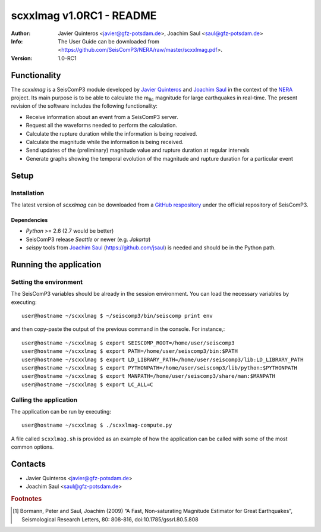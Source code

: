 ========================
scxxlmag v1.0RC1 - README
========================
:Author: Javier Quinteros <javier@gfz-potsdam.de>, Joachim Saul <saul@gfz-potsdam.de>
:Info: The User Guide can be downloaded from <https://github.com/SeisComP3/NERA/raw/master/scxxlmag.pdf>.
:Version: 1.0-RC1

Functionality
=========

The *scxxlmag* is a SeisComP3 module developed by `Javier Quinteros`_ and `Joachim Saul`_ in the context of the `NERA`_ project. Its main purpose is to be able to calculate the |mBc| magnitude for large earthquakes in real-time. The present revision of the software includes the following functionality:

* Receive information about an event from a |SC3| server.
* Request all the waveforms needed to perform the calculation.
* Calculate the rupture duration while the information is being received.
* Calculate the magnitude while the information is being received.
* Send updates of the (preliminary) magnitude value and rupture duration at regular intervals
* Generate graphs showing the temporal evolution of the magnitude and rupture duration for a particular event

Setup
=====

Installation
------------

The latest version of *scxxlmag* can be downloaded from a `GitHub respository <https://github.com/SeisComP3/NERA>`_ under the official repository of |SC3|. 

Dependencies
^^^^^^^^^^^^

* *Python* >= 2.6 (2.7 would be better)
* |SC3| release *Seattle* or newer (e.g. *Jakarta*)
* *seispy* tools from `Joachim Saul`_ (https://github.com/jsaul) is needed and should be in the Python path.

Running the application
=======================

Setting the environment
-----------------------

The |SC3| variables should be already in the session environment. You can load the necessary variables by executing::

    user@hostname ~/scxxlmag $ ~/seiscomp3/bin/seiscomp print env

and then copy-paste the output of the previous command in the console. For instance,::

    user@hostname ~/scxxlmag $ export SEISCOMP_ROOT=/home/user/seiscomp3
    user@hostname ~/scxxlmag $ export PATH=/home/user/seiscomp3/bin:$PATH
    user@hostname ~/scxxlmag $ export LD_LIBRARY_PATH=/home/user/seiscomp3/lib:LD_LIBRARY_PATH
    user@hostname ~/scxxlmag $ export PYTHONPATH=/home/user/seiscomp3/lib/python:$PYTHONPATH
    user@hostname ~/scxxlmag $ export MANPATH=/home/user/seiscomp3/share/man:$MANPATH
    user@hostname ~/scxxlmag $ export LC_ALL=C

Calling the application
-----------------------

The application can be run by executing::

    user@hostname ~/scxxlmag $ ./scxxlmag-compute.py

A file called ``scxxlmag.sh`` is provided as an example of how the application can be called with some of the most common options.

Contacts
========

* Javier Quinteros <javier@gfz-potsdam.de>

* Joachim Saul <saul@gfz-potsdam.de>

.. rubric:: Footnotes

.. [#r1] Bormann, Peter and Saul, Joachim (2009) “A Fast, Non-saturating Magnitude Estimator for Great Earthquakes”, Seismological Research Letters, 80: 808-816, doi:10.1785/gssrl.80.5.808


.. |mBc| replace:: m\ :sub:`Bc`
.. |SC3| replace:: SeisComP3
.. |JS| replace:: Joachim Saul <http:/sarasa.com>

.. _Javier Quinteros: http://www.gfz-potsdam.de/en/research/organizational-units/departments/department-2/seismology/staff/profil/javier-quinteros/
.. _Joachim Saul: http://www.gfz-potsdam.de/en/research/organizational-units/departments/department-2/seismology/staff/profil/joachim-saul/
.. _NERA: http://www.nera-eu.org/
